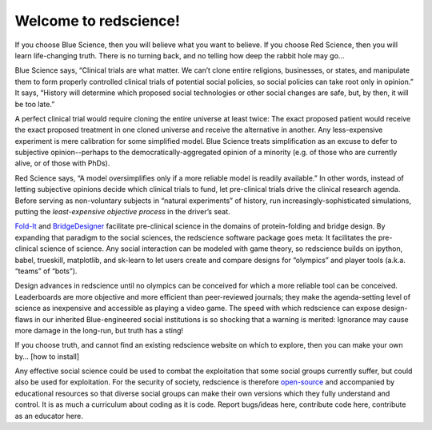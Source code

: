 Welcome to redscience!
======================================

If you choose Blue Science, then you will believe what you want to believe. If 
you choose Red Science, then you will learn life-changing truth. There is no 
turning back, and no telling how deep the rabbit hole may go…

Blue Science says, “Clinical trials are what matter. We can’t clone entire 
religions, businesses, or states, and manipulate them to form properly 
controlled clinical trials of potential social policies, so social policies 
can take root only in opinion.” It says, “History will determine which proposed 
social technologies or other social changes are safe, but, by then, it will be 
too late.” 

A perfect clinical trial would require cloning the entire universe at least 
twice: The exact proposed patient would receive the exact proposed treatment 
in one cloned universe and receive the alternative in another. Any 
less-expensive experiment is mere calibration for some simplified model. Blue 
Science treats simplification as an excuse to defer to subjective 
opinion--perhaps to the democratically-aggregated opinion of a minority (e.g. 
of those who are currently alive, or of those with PhDs).

Red Science says, “A model oversimplifies only if a more reliable model is 
readily available.” In other words, instead of letting subjective opinions 
decide which clinical trials to fund, let pre-clinical trials drive the 
clinical research agenda. Before serving as non-voluntary subjects in “natural 
experiments” of history, run increasingly-sophisticated simulations, putting 
the *least-expensive objective process* in the driver’s seat.

`Fold-It <https://fold.it/>`_ and `BridgeDesigner 
<https://bridgedesigner.org/>`_ facilitate pre-clinical science in the domains 
of protein-folding and bridge design. By expanding that paradigm to the social 
sciences, the redscience software package goes meta: It facilitates the 
pre-clinical science of science. Any social interaction can be modeled with 
game theory, so redscience builds on ipython, babel, trueskill, matplotlib, 
and sk-learn to let users create and compare designs for “olympics” and player 
tools (a.k.a. “teams” of “bots”). 

Design advances in redscience until no olympics can be conceived for which a 
more reliable tool can be conceived. Leaderboards are more objective and more 
efficient than peer-reviewed journals; they make the agenda-setting level of 
science as inexpensive and accessible as playing a video game. The speed with 
which redscience can expose design-flaws in our inherited Blue-engineered 
social institutions is so shocking that a warning is merited: Ignorance may 
cause more damage in the long-run, but truth has a sting!

If you choose truth, and cannot find an existing redscience website on which 
to explore, then you can make your own by… [how to install]

Any effective social science could be used to combat the exploitation that some 
social groups currently suffer, but could also be used for exploitation. For 
the security of society, redscience is therefore `open-source 
<https://github.com/ChrisSantosLang/redscience/blob/master/LICENSE/>`_ and 
accompanied by educational resources so that diverse social groups can make 
their own versions which they fully understand and control. It is as much a 
curriculum about coding as it is code. Report bugs/ideas here, contribute code 
here, contribute as an educator here. 

